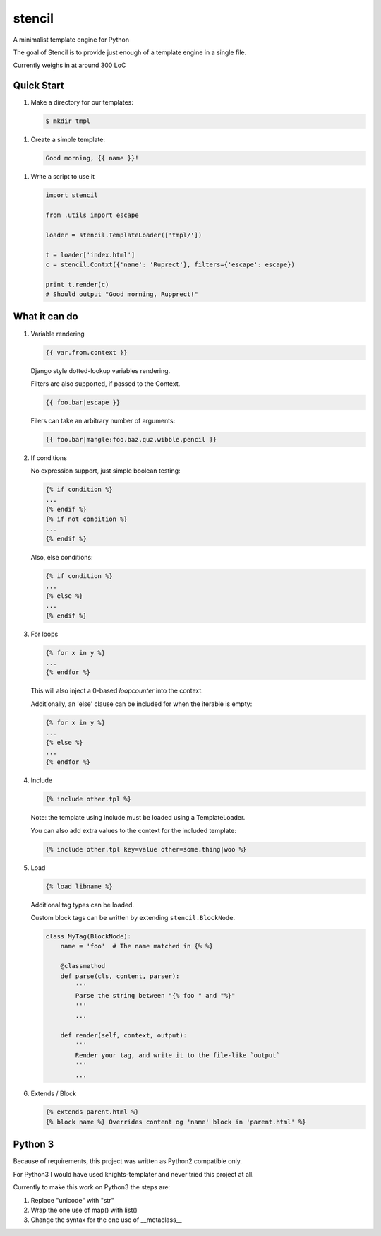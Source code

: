 stencil
=======

A minimalist template engine for Python

The goal of Stencil is to provide just enough of a template engine in a single file.

Currently weighs in at around 300 LoC

Quick Start
-----------

1. Make a directory for our templates:

   .. code-block:: bash

      $ mkdir tmpl

1. Create a simple template:

   .. code-block:: html

      Good morning, {{ name }}!

1. Write a script to use it

   .. code-block:: python

      import stencil

      from .utils import escape

      loader = stencil.TemplateLoader(['tmpl/'])

      t = loader['index.html']
      c = stencil.Contxt({'name': 'Ruprect'}, filters={'escape': escape})

      print t.render(c)
      # Should output "Good morning, Rupprect!"

What it can do
--------------

1. Variable rendering

   .. code-block:: html

      {{ var.from.context }}

   Django style dotted-lookup variables rendering.

   Filters are also supported, if passed to the Context.

   .. code-block:: html

      {{ foo.bar|escape }}

   Filers can take an arbitrary number of arguments:

   .. code-block:: html

      {{ foo.bar|mangle:foo.baz,quz,wibble.pencil }}

2. If conditions

   No expression support, just simple boolean testing:

   .. code-block:: html

      {% if condition %}
      ...
      {% endif %}
      {% if not condition %}
      ...
      {% endif %}

   Also, else conditions:

   .. code-block:: html

      {% if condition %}
      ...
      {% else %}
      ...
      {% endif %}

3. For loops

   .. code-block:: html

      {% for x in y %}
      ...
      {% endfor %}

   This will also inject a 0-based `loopcounter` into the context.

   Additionally, an 'else' clause can be included for when the iterable is
   empty:

   .. code-block:: html

      {% for x in y %}
      ...
      {% else %}
      ...
      {% endfor %}

4. Include

   .. code-block:: html

      {% include other.tpl %}

   Note: the template using include must be loaded using a TemplateLoader.

   You can also add extra values to the context for the included template:

   .. code-block:: html

      {% include other.tpl key=value other=some.thing|woo %}

5. Load

   .. code-block:: html

      {% load libname %}

   Additional tag types can be loaded.

   Custom block tags can be written by extending ``stencil.BlockNode``.

   .. code-block:: python

      class MyTag(BlockNode):
          name = 'foo'  # The name matched in {% %}

          @classmethod
          def parse(cls, content, parser):
              '''
              Parse the string between "{% foo " and "%}"
              '''
              ...

          def render(self, context, output):
              '''
              Render your tag, and write it to the file-like `output`
              '''
              ...

6. Extends / Block

   .. code-block:: html

      {% extends parent.html %}
      {% block name %} Overrides content og 'name' block in 'parent.html' %}


Python 3
--------

Because of requirements, this project was written as Python2 compatible only.

For Python3 I would have used knights-templater and never tried this project at
all.

Currently to make this work on Python3 the steps are:

1. Replace "unicode" with "str"
2. Wrap the one use of map() with list()
3. Change the syntax for the one use of __metaclass__
